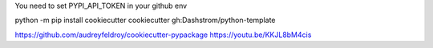 You need to set PYPI_API_TOKEN in your github env

python -m pip install cookiecutter
cookiecutter gh:Dashstrom/python-template

https://github.com/audreyfeldroy/cookiecutter-pypackage
https://youtu.be/KKJL8bM4cis
